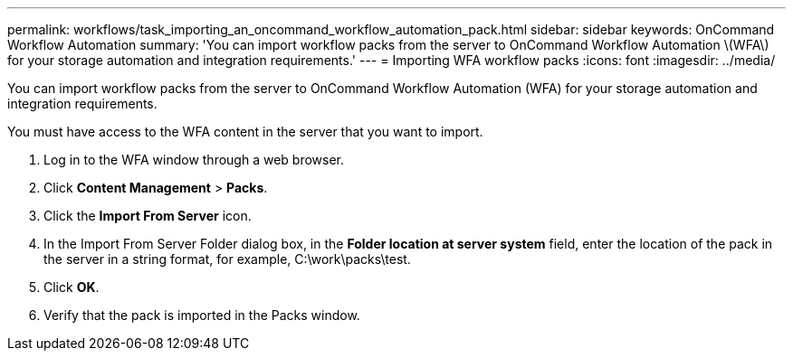 ---
permalink: workflows/task_importing_an_oncommand_workflow_automation_pack.html
sidebar: sidebar
keywords: OnCommand Workflow Automation
summary: 'You can import workflow packs from the server to OnCommand Workflow Automation \(WFA\) for your storage automation and integration requirements.'
---
= Importing WFA workflow packs
:icons: font
:imagesdir: ../media/

[.lead]
You can import workflow packs from the server to OnCommand Workflow Automation (WFA) for your storage automation and integration requirements.

You must have access to the WFA content in the server that you want to import.

. Log in to the WFA window through a web browser.
. Click *Content Management* > *Packs*.
. Click the *Import From Server* icon.
. In the Import From Server Folder dialog box, in the *Folder location at server system* field, enter the location of the pack in the server in a string format, for example, C:\work\packs\test.
. Click *OK*.
. Verify that the pack is imported in the Packs window.
